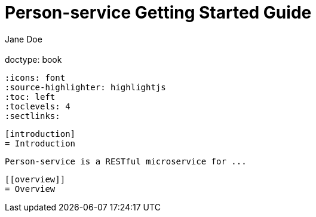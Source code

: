 = Person-service Getting Started Guide
  Jane Doe;
  :doctype: book
  :icons: font
  :source-highlighter: highlightjs
  :toc: left
  :toclevels: 4
  :sectlinks:

  [introduction]
  = Introduction

  Person-service is a RESTful microservice for ...

  [[overview]]
  = Overview
